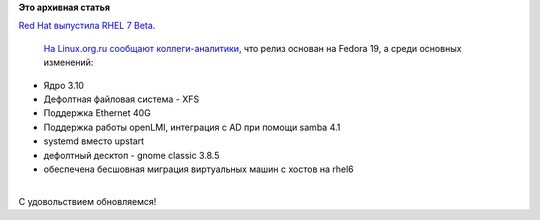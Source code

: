.. title: Вышла Fedora 19 Enterprise, т.е. RHEL 7 Beta!
.. slug: Вышла-fedora-19-enterprise-те-rhel-7-beta
.. date: 2013-12-11 20:41:30
.. tags:
.. category:
.. link:
.. description:
.. type: text
.. author: Peter Lemenkov

**Это архивная статья**


| `Red Hat выпустила RHEL 7
  Beta <http://www.redhat.com/about/news/archive/2013/12/red-hat-announces-availability-of-red-hat-enterprise-linux-7-beta>`__.

  `На Linux.org.ru сообщают
  коллеги-аналитики <https://www.linux.org.ru/news/redhat/9924168>`__,
  что релиз основан на Fedora 19, а среди основных изменений:

-  Ядро 3.10
-  Дефолтная файловая система - XFS
-  Поддержка Ethernet 40G
-  Поддержка работы openLMI, интеграция с AD при помощи samba 4.1
-  systemd вместо upstart
-  дефолтный десктоп - gnome classic 3.8.5
-  обеспечена бесшовная миграция виртуальных машин c хостов на rhel6

| 
| С удовольствием обновляемся!
